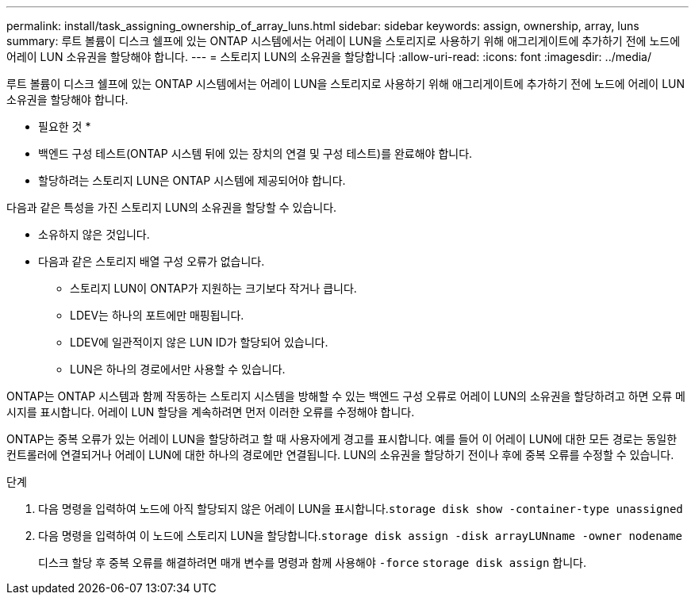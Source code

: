 ---
permalink: install/task_assigning_ownership_of_array_luns.html 
sidebar: sidebar 
keywords: assign, ownership, array, luns 
summary: 루트 볼륨이 디스크 쉘프에 있는 ONTAP 시스템에서는 어레이 LUN을 스토리지로 사용하기 위해 애그리게이트에 추가하기 전에 노드에 어레이 LUN 소유권을 할당해야 합니다. 
---
= 스토리지 LUN의 소유권을 할당합니다
:allow-uri-read: 
:icons: font
:imagesdir: ../media/


[role="lead"]
루트 볼륨이 디스크 쉘프에 있는 ONTAP 시스템에서는 어레이 LUN을 스토리지로 사용하기 위해 애그리게이트에 추가하기 전에 노드에 어레이 LUN 소유권을 할당해야 합니다.

* 필요한 것 *

* 백엔드 구성 테스트(ONTAP 시스템 뒤에 있는 장치의 연결 및 구성 테스트)를 완료해야 합니다.
* 할당하려는 스토리지 LUN은 ONTAP 시스템에 제공되어야 합니다.


다음과 같은 특성을 가진 스토리지 LUN의 소유권을 할당할 수 있습니다.

* 소유하지 않은 것입니다.
* 다음과 같은 스토리지 배열 구성 오류가 없습니다.
+
** 스토리지 LUN이 ONTAP가 지원하는 크기보다 작거나 큽니다.
** LDEV는 하나의 포트에만 매핑됩니다.
** LDEV에 일관적이지 않은 LUN ID가 할당되어 있습니다.
** LUN은 하나의 경로에서만 사용할 수 있습니다.




ONTAP는 ONTAP 시스템과 함께 작동하는 스토리지 시스템을 방해할 수 있는 백엔드 구성 오류로 어레이 LUN의 소유권을 할당하려고 하면 오류 메시지를 표시합니다. 어레이 LUN 할당을 계속하려면 먼저 이러한 오류를 수정해야 합니다.

ONTAP는 중복 오류가 있는 어레이 LUN을 할당하려고 할 때 사용자에게 경고를 표시합니다. 예를 들어 이 어레이 LUN에 대한 모든 경로는 동일한 컨트롤러에 연결되거나 어레이 LUN에 대한 하나의 경로에만 연결됩니다. LUN의 소유권을 할당하기 전이나 후에 중복 오류를 수정할 수 있습니다.

.단계
. 다음 명령을 입력하여 노드에 아직 할당되지 않은 어레이 LUN을 표시합니다.``storage disk show -container-type unassigned``
. 다음 명령을 입력하여 이 노드에 스토리지 LUN을 할당합니다.``storage disk assign -disk arrayLUNname -owner nodename``
+
디스크 할당 후 중복 오류를 해결하려면 매개 변수를 명령과 함께 사용해야 `-force` `storage disk assign` 합니다.


